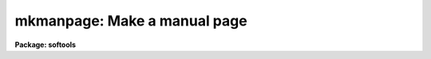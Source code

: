 .. _mkmanpage:

mkmanpage: Make a manual page
=============================

**Package: softools**

.. raw:: html

  </tr></table><p>
  <h3>Name</h3>
  <!-- BeginSection: 'NAME' -->
  <p>
  mkmanpage -- create and edit a new manual page
  </p>
  <!-- EndSection:   'NAME' -->
  <h3>Usage</h3>
  <!-- BeginSection: 'USAGE' -->
  <p>
  mkmanage module
  </p>
  <!-- EndSection:   'USAGE' -->
  <h3>Parameters</h3>
  <!-- BeginSection: 'PARAMETERS' -->
  <dl>
  <dt><b>module</b></dt>
  <!-- Sec='PARAMETERS' Level=0 Label='module' Line='module' -->
  <dd>The name of the program to be documented, i.e., the name that will appear at
  the top of the manual page, and the root name of the <tt>".hlp"</tt> file to be
  created.
  </dd>
  </dl>
  <dl>
  <dt><b>clformat = yes</b></dt>
  <!-- Sec='PARAMETERS' Level=0 Label='clformat' Line='clformat = yes' -->
  <dd>Make a CL format manual page template?
  </dd>
  </dl>
  <dl>
  <dt><b>cltemplate = <tt>"doc$mancl.hlp"</tt></b></dt>
  <!-- Sec='PARAMETERS' Level=0 Label='cltemplate' Line='cltemplate = "doc$mancl.hlp"' -->
  <dd>Filename of the template file for a CL manual page.
  </dd>
  </dl>
  <dl>
  <dt><b>xtemplate = <tt>"doc$manx.hlp"</tt></b></dt>
  <!-- Sec='PARAMETERS' Level=0 Label='xtemplate' Line='xtemplate = "doc$manx.hlp"' -->
  <dd>Filename of the template file for a library procedure manual page.
  </dd>
  </dl>
  <!-- EndSection:   'PARAMETERS' -->
  <h3>Description</h3>
  <!-- BeginSection: 'DESCRIPTION' -->
  <p>
  The <i>mkmanpage</i> task is used to create a fill-in-the-blanks type
  template, to be edited to create the manual page for the named help module
  or task.  Depending upon the type of manual page to be created, <i>mkmanpage</i>
  copies the template file to the current directory, creating a new file with
  the name <tt>"module.hlp"</tt>, where <i>module</i> is the name entered on the
  command line.  The editor is called up to edit the file and the task exits.
  </p>
  <!-- EndSection:   'DESCRIPTION' -->
  <h3>Examples</h3>
  <!-- BeginSection: 'EXAMPLES' -->
  <p>
  1. Make a new manual page for task <tt>"page"</tt>.
  </p>
  <p>
  	cl&gt; mkmanpage page
  </p>
  <p>
  The task creates a file <tt>"page.hlp"</tt> in the current directory, and calls
  up the editor to edit the new file.
  </p>
  <!-- EndSection:   'EXAMPLES' -->
  <h3>See also</h3>
  <!-- BeginSection: 'SEE ALSO' -->
  <p>
  mkhelpdb, help, lroff
  </p>
  
  <!-- EndSection:    'SEE ALSO' -->
  
  <!-- Contents: 'NAME' 'USAGE' 'PARAMETERS' 'DESCRIPTION' 'EXAMPLES' 'SEE ALSO'  -->
  
